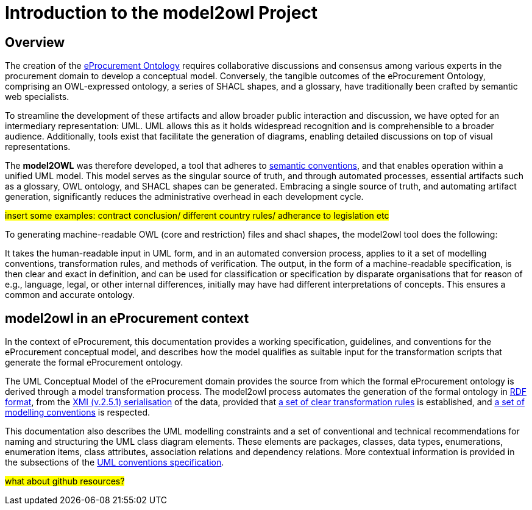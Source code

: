 //[[sec:introduction]]

= Introduction to the model2owl Project

== Overview

The creation of the  https://docs.ted.europa.eu/epo-home/ePO_Arch_Design.html[eProcurement Ontology] requires collaborative discussions and consensus among various experts in the procurement domain to develop a conceptual model. Conversely, the tangible outcomes of the eProcurement Ontology, comprising an OWL-expressed ontology, a series of SHACL shapes, and a glossary, have traditionally been crafted by semantic web specialists.


////
In the https://docs.ted.europa.eu/epo-home/ePO_Arch_Design.html[planning and development] of the eProcurement Ontology Project, it was decided to represent the conceptual model in https://www.amazon.com/Unified-Modeling-Language-User-Guide/dp/0321267974[Unified Modelling Language (UML)]. UML is a language that represents concepts visually, thereby facilitating understanding and a common conceptualisation of the model amongst stakeholders.


UML is closer to the programming languages in which enterprise applications are implemented than other more logic-oriented approaches, and generally, the primary application of UML for ontology design is in the development of class diagrams for object-oriented software (for more information, see https://www.amazon.com/UML-Distilled-Standard-Modeling-Language/dp/0321193687[here]).
////

To streamline the development of these artifacts and allow broader public interaction and discussion, we have opted for an intermediary representation: UML. UML allows this as it holds widespread recognition and is comprehensible to a broader audience. Additionally, tools exist that facilitate the generation of diagrams, enabling detailed discussions on top of visual representations.

////
UML, however, does not necessarily define formal semantics as consistently or accurately as required to support the implementation of an ontology from class diagrams. Semantics, therefore, may become subject to interpretation by both stakeholders involved in the development process, and by users performing application and integration tasks (for more information, see https://link.springer.com/chapter/10.1007/978-3-540-24744-9_14[here]).
////

The *model2OWL* was therefore developed, a tool that adheres to https://semiceu.github.io/style-guide/1.0.0/index.html[semantic conventions], and that enables operation within a unified UML model. This model serves as the singular source of truth, and through automated processes, essential artifacts such as a glossary, OWL ontology, and SHACL shapes  can be generated. Embracing a single source of truth, and automating artifact generation, significantly reduces the administrative overhead in each development cycle.

#insert some examples: contract conclusion/ different country rules/ adherance to legislation etc#

To generating machine-readable OWL (core and restriction) files and shacl shapes, the model2owl tool does the following:

It takes the human-readable input in UML form, and in an automated conversion process, applies to it a set of modelling conventions, transformation rules, and methods of verification. The output, in the form of a machine-readable specification, is then clear and exact in definition, and can be used for classification or specification by disparate organisations that for reason of e.g., language, legal, or other internal differences, initially may have had different interpretations of concepts. This ensures a common and accurate ontology.

== model2owl in an eProcurement context

In the context of eProcurement, this documentation provides a working specification, guidelines, and conventions for the eProcurement conceptual model, and describes how the model qualifies as suitable input for the transformation scripts that generate the formal eProcurement ontology.

The UML Conceptual Model of the eProcurement domain provides the source from which the formal eProcurement ontology is derived through a model transformation process. The model2owl process automates the generation of the formal ontology in https://www.w3.org/TR/2014/REC-rdf-schema-20140225/[RDF format], from the http://www.omg.org/spec/XMI/2.5.1[XMI (v.2.5.1) serialisation] of the data, provided that xref:transformation/uml2owl-transformation.adoc[a set of clear transformation rules] is established, and xref:uml/conceptual-model-conventions.adoc[a set of modelling conventions] is respected.

This documentation also describes the UML modelling constraints and a set of conventional and technical recommendations for naming and structuring the UML class diagram elements. These elements are packages, classes, data types, enumerations, enumeration items, class attributes, association relations and dependency relations. More contextual information is provided in the subsections of the xref::uml/conceptual-model-conventions.adoc[UML conventions specification].

////
[[sec:requirements]]
=== eProcurement conceptual model requirements

The eProcurement conceptual model must fulfil four fundamental objectives:

It must

* facilitate understanding of the represented system.
* convey system details between team members and external stakeholders efficiently.
* provide a point of reference for system designers to gather system specifications and documentation.
* serve as input for the development of a formal model.

To support these objectives, a conceptual model should fulfil the following requirements:

* be available to all team members for collaboration and iteration.
* be easily changeable to reflect up-to-date information.
* contain both visual and written forms of diagramming, to  explain the abstract concepts better.
* establish terms and concepts that will be used throughout the project.
* define said terms and concepts.
* provide a basic structure for the entities of the project.
* reduce ambiguity while maintaining simple and concise encoding.

//The links here provide more information for both  xref:business.adoc[business] and xref:technical.adoc[technical] users.

Information on the eProcurement ontology architecture, UML conventions, transfer rules and checkers (validators) can be accessed from the links in the left-hand menu.
////

#what about github resources?#